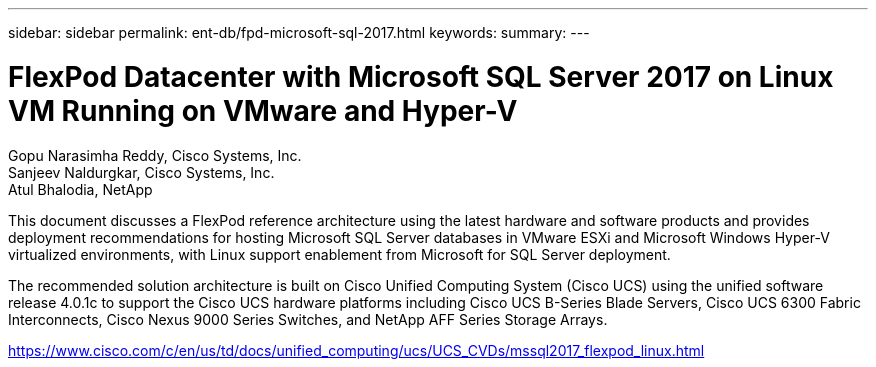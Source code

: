 ---
sidebar: sidebar
permalink: ent-db/fpd-microsoft-sql-2017.html
keywords: 
summary: 
---

= FlexPod Datacenter with Microsoft SQL Server 2017 on Linux VM Running on VMware and Hyper-V

:hardbreaks:
:nofooter:
:icons: font
:linkattrs:
:imagesdir: ./../media/

Gopu Narasimha Reddy, Cisco Systems, Inc.
Sanjeev Naldurgkar, Cisco Systems, Inc.
Atul Bhalodia, NetApp

This document discusses a FlexPod reference architecture using the latest hardware and software products and provides deployment recommendations for hosting Microsoft SQL Server databases in VMware ESXi and Microsoft Windows Hyper-V virtualized environments, with Linux support enablement from Microsoft for SQL Server deployment.

The recommended solution architecture is built on Cisco Unified Computing System (Cisco UCS) using the unified software release 4.0.1c to support the Cisco UCS hardware platforms including Cisco UCS B-Series Blade Servers, Cisco UCS 6300 Fabric Interconnects, Cisco Nexus 9000 Series Switches, and NetApp AFF Series Storage Arrays.

link:https://www.cisco.com/c/en/us/td/docs/unified_computing/ucs/UCS_CVDs/mssql2017_flexpod_linux.html[https://www.cisco.com/c/en/us/td/docs/unified_computing/ucs/UCS_CVDs/mssql2017_flexpod_linux.html^]
